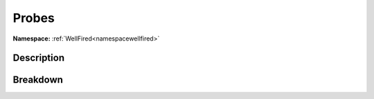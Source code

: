 .. _namespacewellfired_profile_probes:

Probes
=======

**Namespace:** :ref:`WellFired<namespacewellfired>`

Description
------------



Breakdown
----------

